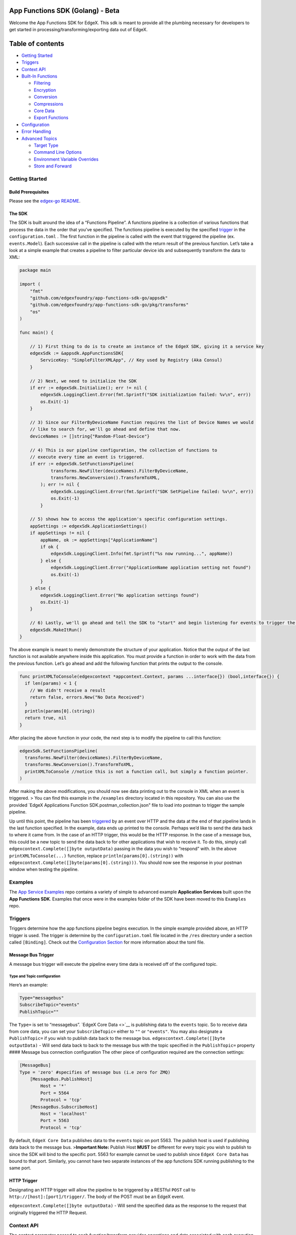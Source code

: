 App Functions SDK (Golang) - Beta
=================================

Welcome the App Functions SDK for EdgeX. This sdk is meant to provide
all the plumbing necessary for developers to get started in
processing/transforming/exporting data out of EdgeX.

Table of contents
=================

.. raw:: html

   <!--ts-->

-  `Getting Started <#getting-started>`__
-  `Triggers <#triggers>`__
-  `Context API <#context-api>`__
-  `Built-In Functions <#built-in-transformsfunctions>`__

   -  `Filtering <#filtering>`__
   -  `Encryption <#encryption>`__
   -  `Conversion <#conversion>`__
   -  `Compressions <#compressions>`__
   -  `Core Data <#CoreData-Functions>`__
   -  `Export Functions <#export-functions>`__

-  `Configuration <#configuration>`__
-  `Error Handling <#error-handling>`__
-  `Advanced Topics <#advanced-topics>`__

   -  `Target Type <#target-type>`__
   -  `Command Line Options <#command_line_options>`__
   -  `Environment Variable
      Overrides <#environment_variable_overrides>`__
   -  `Store and Forward <#store-and-forward>`__

Getting Started
---------------

Build Prerequisites
~~~~~~~~~~~~~~~~~~~

Please see the `edgex-go
README <https://github.com/edgexfoundry/edgex-go/blob/master/README.md>`__.

The SDK
~~~~~~~

The SDK is built around the idea of a “Functions Pipeline”. A functions
pipeline is a collection of various functions that process the data in
the order that you’ve specified. The functions pipeline is executed by
the specified `trigger <#triggers>`__ in the ``configuration.toml`` .
The first function in the pipeline is called with the event that
triggered the pipeline (ex. ``events.Model``). Each successive call in
the pipeline is called with the return result of the previous function.
Let’s take a look at a simple example that creates a pipeline to filter
particular device ids and subsequently transform the data to XML:

.. code:: go

   package main

   import (
       "fmt"
       "github.com/edgexfoundry/app-functions-sdk-go/appsdk"
       "github.com/edgexfoundry/app-functions-sdk-go/pkg/transforms"
       "os"
   )

   func main() {

       // 1) First thing to do is to create an instance of the EdgeX SDK, giving it a service key
       edgexSdk := &appsdk.AppFunctionsSDK{
           ServiceKey: "SimpleFilterXMLApp", // Key used by Registry (Aka Consul)
       }

       // 2) Next, we need to initialize the SDK
       if err := edgexSdk.Initialize(); err != nil {
           edgexSdk.LoggingClient.Error(fmt.Sprintf("SDK initialization failed: %v\n", err))
           os.Exit(-1)
       }

       // 3) Since our FilterByDeviceName Function requires the list of Device Names we would
       // like to search for, we'll go ahead and define that now.
       deviceNames := []string{"Random-Float-Device"}

       // 4) This is our pipeline configuration, the collection of functions to
       // execute every time an event is triggered.
       if err := edgexSdk.SetFunctionsPipeline(
               transforms.NewFilter(deviceNames).FilterByDeviceName, 
               transforms.NewConversion().TransformToXML,
           ); err != nil {
               edgexSdk.LoggingClient.Error(fmt.Sprintf("SDK SetPipeline failed: %v\n", err))
               os.Exit(-1)
           }

       // 5) shows how to access the application's specific configuration settings.
       appSettings := edgexSdk.ApplicationSettings()
       if appSettings != nil {
           appName, ok := appSettings["ApplicationName"]
           if ok {
               edgexSdk.LoggingClient.Info(fmt.Sprintf("%s now running...", appName))
           } else {
               edgexSdk.LoggingClient.Error("ApplicationName application setting not found")
               os.Exit(-1)
           }
       } else {
           edgexSdk.LoggingClient.Error("No application settings found")
           os.Exit(-1)
       }

       // 6) Lastly, we'll go ahead and tell the SDK to "start" and begin listening for events to trigger the pipeline.
       edgexSdk.MakeItRun()
   }

The above example is meant to merely demonstrate the structure of your
application. Notice that the output of the last function is not
available anywhere inside this application. You must provide a function
in order to work with the data from the previous function. Let’s go
ahead and add the following function that prints the output to the
console.

.. code:: go

   func printXMLToConsole(edgexcontext *appcontext.Context, params ...interface{}) (bool,interface{}) {
     if len(params) < 1 { 
       // We didn't receive a result
       return false, errors.New("No Data Received")
     }
     println(params[0].(string))
     return true, nil
   }

After placing the above function in your code, the next step is to
modify the pipeline to call this function:

.. code:: go

   edgexSdk.SetFunctionsPipeline(
     transforms.NewFilter(deviceNames).FilterByDeviceName, 
     transforms.NewConversion().TransformToXML,
     printXMLToConsole //notice this is not a function call, but simply a function pointer. 
   )

After making the above modifications, you should now see data printing
out to the console in XML when an event is triggered. > You can find
this example in the ``/examples`` directory located in this repository.
You can also use the provided \`EdgeX Applications Function
SDK.postman_collection.json" file to load into postman to trigger the
sample pipeline.

Up until this point, the pipeline has been `triggered <#triggers>`__ by
an event over HTTP and the data at the end of that pipeline lands in the
last function specified. In the example, data ends up printed to the
console. Perhaps we’d like to send the data back to where it came from.
In the case of an HTTP trigger, this would be the HTTP response. In the
case of a message bus, this could be a new topic to send the data back
to for other applications that wish to receive it. To do this, simply
call ``edgexcontext.Complete([]byte outputData)`` passing in the data
you wish to “respond” with. In the above ``printXMLToConsole(...)``
function, replace ``println(params[0].(string))`` with
``edgexcontext.Complete([]byte(params[0].(string)))``. You should now
see the response in your postman window when testing the pipeline.

Examples
--------

The `App Service
Examples <https://github.com/edgexfoundry-holding/app-service-examples>`__
repo contains a variety of simple to advanced example **Application
Services** built upon the **App Functions SDK**. Examples that once were
in the examples folder of the SDK have been moved to this ``Examples``
repo.

Triggers
--------

Triggers determine how the app functions pipeline begins execution. In
the simple example provided above, an HTTP trigger is used. The trigger
is determine by the ``configuration.toml`` file located in the ``/res``
directory under a section called ``[Binding]``. Check out the
`Configuration Section <#configuration>`__ for more information about
the toml file.

Message Bus Trigger
~~~~~~~~~~~~~~~~~~~

A message bus trigger will execute the pipeline every time data is
received off of the configured topic.

Type and Topic configuration
^^^^^^^^^^^^^^^^^^^^^^^^^^^^

Here’s an example:

.. code:: toml

   Type="messagebus" 
   SubscribeTopic="events"
   PublishTopic=""

The ``Type=`` is set to “messagebus”. `EdgeX Core Data <>`__ is
publishing data to the ``events`` topic. So to receive data from core
data, you can set your ``SubscribeTopic=`` either to ``""`` or
``"events"``. You may also designate a ``PublishTopic=`` if you wish to
publish data back to the message bus.
``edgexcontext.Complete([]byte outputData)`` - Will send data back to
back to the message bus with the topic specified in the
``PublishTopic=`` property #### Message bus connection configuration The
other piece of configuration required are the connection settings:

.. code:: toml

   [MessageBus]
   Type = 'zero' #specifies of message bus (i.e zero for ZMQ)
       [MessageBus.PublishHost]
           Host = '*'
           Port = 5564
           Protocol = 'tcp'
       [MessageBus.SubscribeHost]
           Host = 'localhost'
           Port = 5563
           Protocol = 'tcp'

By default, ``EdgeX Core Data`` publishes data to the ``events`` topic
on port 5563. The publish host is used if publishing data back to the
message bus. >\ **Important Note:** Publish Host **MUST** be different
for every topic you wish to publish to since the SDK will bind to the
specific port. 5563 for example cannot be used to publish since
``EdgeX Core Data`` has bound to that port. Similarly, you cannot have
two separate instances of the app functions SDK running publishing to
the same port.

HTTP Trigger
~~~~~~~~~~~~

Designating an HTTP trigger will allow the pipeline to be triggered by a
RESTful ``POST`` call to ``http://[host]:[port]/trigger/``. The body of
the POST must be an EdgeX event.

``edgexcontext.Complete([]byte outputData)`` - Will send the specified
data as the response to the request that originally triggered the HTTP
Request.

Context API
-----------

The context parameter passed to each function/transform provides
operations and data associated with each execution of the pipeline.
Let’s take a look at a few of the properties that are available:

.. code:: golang

   type Context struct {
       // ID of the EdgeX Event -- will be filled for a received JSON Event
       EventID string
       
       // Checksum of the EdgeX Event -- will be filled for a received CBOR Event
       EventChecksum string
       
       // This is the ID used to track the EdgeX event through entire EdgeX framework.
       CorrelationID string
       
       // OutputData is used for specifying the data that is to be outputted. Leverage the .Complete() function to set.
       OutputData []byte
       
       // This holds the configuration for your service. This is the preferred way to access your custom application settings that have been set in the configuration. 
       Configuration common.ConfigurationStruct
       
       // LoggingClient is exposed to allow logging following the preferred logging strategy within EdgeX.
       LoggingClient logger.LoggingClient
       
       // EventClient exposes Core Data's EventClient API
       EventClient coredata.EventClient
       
       // ValueDescriptorClient exposes Core Data's ValueDescriptor API
       ValueDescriptorClient coredata.ValueDescriptorClient
       
       // CommandClient exposes Core Commands's Command API
       CommandClient command.CommandClient
       
       // NotificationsClient exposes Support Notification's Notifications API
       NotificationsClient notifications.NotificationsClient
       
       // RetryData holds the data to be stored for later retry when the pipeline function returns an error
       RetryData []byte
   }

LoggingClient
~~~~~~~~~~~~~

The ``LoggingClient`` exposed on the context is available to leverage
logging libraries/service utilized throughout the EdgeX framework. The
SDK has initialized everything so it can be used to log ``Trace``,
``Debug``, ``Warn``, ``Info``, and ``Error`` messages as appropriate.
See ``examples/simple-filter-xml/main.go`` for an example of how to use
the ``LoggingClient``.

EventClient
~~~~~~~~~~~

The ``EventClient`` exposed on the context is available to leverage Core
Data’s ``Event`` API. See `interface
definition <https://github.com/edgexfoundry/go-mod-core-contracts/blob/master/clients/coredata/event.go#L35>`__
for more details. This client is useful for querying events and is used
by the `MarkAsPushed <#markaspushed>`__ convenience API described below.

ValueDescriptorClient
~~~~~~~~~~~~~~~~~~~~~

The ``ValueDescriptorClient`` exposed on the context is available to
leverage Core Data’s ``ValueDescriptor`` API. See `interface
definition <https://github.com/edgexfoundry/go-mod-core-contracts/blob/master/clients/coredata/value_descriptor.go#L29>`__
for more details. Useful for looking up the value descriptor for a
reading received.

CommandClient
~~~~~~~~~~~~~

The ``CommandClient`` exposed on the context is available to leverage
Core Command’s ``Command`` API. See `interface
definition <https://github.com/edgexfoundry/go-mod-core-contracts/blob/master/clients/command/client.go#L28>`__
for more details. Useful for sending commands to devices.

NotificationsClient
~~~~~~~~~~~~~~~~~~~

The ``CommandClient`` exposed on the context is available to leverage
Support Notifications’ ``Notifications`` API. See
`README <https://github.com/edgexfoundry/go-mod-core-contracts/blob/master/clients/notifications/README.md>`__
for more details. Useful for sending notifications.

Note about Clients
~~~~~~~~~~~~~~~~~~

Each of the clients above is only initialized if the Clients section of
the configuration contains an entry for the service associated with the
Client API. If it isn’t in the configuration the client will be ``nil``.
Your code must check for ``nil`` to avoid panic in case it is missing
from the configuration. Only add the clients to your configuration that
your Application Service will actually be using. All application
services need the ``Logging`` and many will need ``Core-Data``. The
following is an example ``Clients`` section of a configuration.toml with
all supported clients specified:

::

   [Clients]
     [Clients.Logging]
     Protocol = "http"
     Host = "localhost"
     Port = 48061

     [Clients.CoreData]
     Protocol = 'http'
     Host = 'localhost'
     Port = 48080

     [Clients.Command]
     Protocol = 'http'
     Host = 'localhost'
     Port = 48082

     [Clients.Notifications]
     Protocol = 'http'
     Host = 'localhost'
     Port = 48060

.MarkAsPushed()
~~~~~~~~~~~~~~~

``.MarkAsPushed()`` is used to indicate to EdgeX Core Data that an event
has been “pushed” and is no longer required to be stored. The scheduler
service will purge all events that have been marked as pushed based on
the configured schedule. By default, it is once daily at midnight. If
you leverage the built in export functions (i.e. HTTP Export, or MQTT
Export), then the event will automatically be marked as pushed upon a
successful export. ### .PushToCore()
``.PushToCore(string deviceName, string readingName, byte[] value)`` is
used to push data to EdgeX Core Data so that it can be shared with other
applications that are subscribed to the message bus that core-data
publishes to. ``deviceName`` can be set as you like along with the
``readingName`` which will be set on the EdgeX event sent to CoreData.
This function will return the new EdgeX Event with the ID populated,
however the CorrelationId will not be available.

   NOTE: If validation is turned on in CoreServices then your
   ``deviceName`` and ``readingName`` must exist in the CoreMetadata and
   be properly registered in EdgeX.

..

   WARNING: Be aware that without a filter in your pipeline, it is
   possible to create an infinite loop when the messagebus trigger is
   used. Choose your device-name and reading name appropriately. ###
   .Complete() ``.Complete([]byte outputData)`` can be used to return
   data back to the configured trigger. In the case of an HTTP trigger,
   this would be an HTTP Response to the caller. In the case of a
   message bus trigger, this is how data can be published to a new topic
   per the configuration.

.SetRetryData()
~~~~~~~~~~~~~~~

``.SetRetryData(payload []byte)`` can be used to store data for later
retry. This is useful when creating a custom export function that needs
to retry on failure sending the data. The payload data will be stored
for later retry based on ``Store and Forward`` configuration. When the
retry is triggered, the function pipeline will be re-executed starting
with the function that called this API. That function will be passed the
stored data, so it is important that all transformations occur in
functions prior to the export function. The ``Context`` will also be
restored to the state when the function called this API. See `Store and
Forward <#store-and-forward>`__ for more details.

   NOTE: ``Store and Forward`` be must enabled when calling this API.

Built-In Transforms/Functions
-----------------------------

All transforms define a type and a ``New`` function which is used to
initialize an instance of the type with the required parameters. These
instances returned by these ``New`` functions give access to their
appropriate pipeline function pointers when build the function pipeline.

::

   E.G. NewFilter([] {"Device1", "Device2"}).FilterByDeviceName

Filtering
~~~~~~~~~

There are two basic types of filtering included in the SDK to add to
your pipeline. Theses provided Filter functions return a type of
events.Model. If filtering results in no remaining data, the pipeline
execution for that pass is terminated. If no values are provided for
filtering, then data flows through unfiltered. -
``NewFilter([]string filterValues)`` - This function returns a
``Filter`` instance initialized with the passed in filter values. This
``Filter`` instance is used to access the following filter functions
that will operate using the specified filter values. -
``FilterByDeviceName`` - This function will filter the event data down
to the specified device names and return the filtered data to the
pipeline. - ``FilterByValueDescriptor`` - This function will filter the
event data down to the specified device value descriptor and return the
filtered data to the pipeline.

Encryption
~~~~~~~~~~

There is one encryption transform included in the SDK that can be added
to your pipeline.

-  ``NewEncryption(key string, initializationVector string)`` - This
   function returns a ``Encryption`` instance initialized with the
   passed in key and initialization vector. This ``Encryption`` instance
   is used to access the following encryption function that will use the
   specified key and initialization vector.

   -  ``EncryptWithAES`` - This function receives a either a ``string``,
      ``[]byte``, or ``json.Marshaller`` type and encrypts it using AES
      encryption and returns a ``[]byte`` to the pipeline.

Conversion
~~~~~~~~~~

There are two conversions included in the SDK that can be added to your
pipeline. These transforms return a ``string``.

-  ``NewConversion()`` - This function returns a ``Conversion`` instance
   that is used to access the following conversion functions:

   -  ``TransformToXML`` - This function receives an ``events.Model``
      type, converts it to XML format and returns the XML string to the
      pipeline.
   -  ``TransformToJSON`` - This function receives an ``events.Model``
      type and converts it to JSON format and returns the JSON string to
      the pipeline.

### Compressions There are two compression types included in the SDK
that can be added to your pipeline. These transforms return a
``[]byte``.

-  ``NewCompression()`` - This function returns a ``Compression``
   instance that is used to access the following compression functions:

   -  ``CompressWithGZIP`` - This function receives either a
      ``string``,\ ``[]byte``, or ``json.Marshaler`` type, GZIP
      compresses the data, converts result to base64 encoded string,
      which is returned as a ``[]byte`` to the pipeline.
   -  ``CompressWithZLIB`` - This function receives either a
      ``string``,\ ``[]byte``, or ``json.Marshaler`` type, ZLIB
      compresses the data, converts result to base64 encoded string,
      which is returned as a ``[]byte`` to the pipeline.

CoreData Functions
~~~~~~~~~~~~~~~~~~

These are functions that enable interactions with the CoreData REST API.
- ``NewCoreData()`` - This function returns a ``CoreData`` instance.
This ``CoreData`` instance is used to access the following function(s).
- ``MarkAsPushed`` - This function provides the MarkAsPushed function
from the context as a First-Class Transform that can be called in your
pipeline. `See Definition Above <#.MarkAsPushed()>`__. The data passed
into this function from the pipeline is passed along unmodifed since all
required information is provided on the context (EventId,
CorrelationId,etc.. ) - ``PushToCore`` - This function provides the
PushToCore function from the context as a First-Class Transform that can
be called in your pipeline. `See Definition Above <#.PushToCore()>`__.
The data passed into this function from the pipeline is wrapped in an
EdgeX event with the ``deviceName`` and ``readingName`` that were set
upon instantiation and then sent to CoreData to be added as an event.
Returns the new EdgeX event with ID populated.

::

   > NOTE: If validation is turned on in CoreServices then your `deviceName` and `readingName` must exist in the CoreMetadata and be properly registered in EdgeX. 

Export Functions
~~~~~~~~~~~~~~~~

There are two export functions included in the SDK that can be added to
your pipeline. -
``NewHTTPSender(url string, mimeType string, persistOnError bool)`` -
This function returns a ``HTTPSender`` instance initialized with the
passed in url, mime type and persistOnError values. This ``HTTPSender``
instance is used to access the following functions that will use the
required url and optional mime type and persistOnError:

-  ``HTTPPost`` - This function receives either a
   ``string``,\ ``[]byte``, or ``json.Marshaler`` type from the previous
   function in the pipeline and posts it to the configured endpoint. If
   no previous function exists, then the event that triggered the
   pipeline, marshaled to json, will be used. Currently, only
   unauthenticated endpoints are supported. Authenticated endpoints will
   be supported in the future. If the post fails and
   ``persistOnError``\ is ``true`` and ``Store and Forward`` is enabled,
   the data will be stored for later retry. See `Store and
   Forward <#store-and-forward>`__ for more details

-  ``NewMQTTSender(logging logger.LoggingClient, addr models.Addressable, keyCertPair *KeyCertPair, mqttConfig MqttConfig, persistOnError bool)``
   - This function returns a ``MQTTSender`` instance initialized with
   the passed in MQTT configuration . This ``MQTTSender`` instance is
   used to access the following function that will use the specified
   MQTT configuration

   -  ``KeyCertPair`` - This structure holds the Key and Certificate
      information for when using secure **TLS** connection to the
      broker. Can be ``nil`` if not using secure **TLS** connection.

   -  ``MqttConfig`` - This structure holds addition MQTT configuration
      settings.

      ::

             Qos            byte
             Retain         bool
             AutoReconnect  bool
             SkipCertVerify bool
             User           string
             Password       string

      The ``GO`` complier will default these to ``0``, ``false`` and
      ``""``, so you only need to set the fields that your usage
      requires that differ from the default.

   -  ``MQTTSend`` - This function receives either a
      ``string``,\ ``[]byte``, or ``json.Marshaler`` type from the
      previous function in the pipeline and sends it to the specified
      MQTT broker. If no previous function exists, then the event that
      triggered the pipeline, marshaled to json, will be used. If the
      send fails and ``persistOnError``\ is ``true`` and
      ``Store and Forward`` is enabled, the data will be stored for
      later retry. See `Store and Forward <#store-and-forward>`__ for
      more details

Output Functions
~~~~~~~~~~~~~~~~

There is one output function included in the SDK that can be added to
your pipeline.

-  NewOutput() - This function returns a ``Output`` instance that is
   used to access the following output function:

   -  ``SetOutput`` - This function receives either a
      ``string``,\ ``[]byte``, or ``json.Marshaler`` type from the
      previous function in the pipeline and sets it as the output data
      for the pipeline to return to the configured trigger. If
      configured to use message bus, the data will be published to the
      message bus as determined by the ``MessageBus`` and ``Binding``
      configuration. If configured to use HTTP trigger the data is
      returned as the HTTP response. Note that calling Complete() from
      the Context API in a custom function can be used in place of
      adding this function to your pipeline

Configuration
-------------

Similar to other EdgeX services, configuration is first determined by
the ``configuration.toml`` file in the ``/res`` folder. If ``-r`` is
passed to the application on startup, the SDK will leverage the provided
registry (i.e Consul) to push configuration from the file into the
registry and monitor configuration from there. You will find the
configuration under the ``edgex/appservices/1.0/`` key. There are two
primary sections in the ``configuration.toml`` file that will need to be
set that are specific to the AppFunctionsSDK. 1) ``[Binding]`` - This
specifies the `trigger <#triggers>`__ type and associated data required
to configure a trigger.

.. code:: toml

   [Binding]
   Type=""
   SubscribeTopic=""
   PublishTopic=""

2) ``[ApplicationSettings]`` - Is used for custom application settings
   and is accessed via the ApplicationSettings() API. The
   ApplicationSettings API returns a ``map[string] string`` containing
   the contents on the ApplicationSetting section of the
   ``configuration.toml`` file.

.. code:: toml

   [ApplicationSettings]
   ApplicationName = "My Application Service"

Error Handling
--------------

-  Each transform returns a ``true`` or ``false`` as part of the return
   signature. This is called the ``continuePipeline`` flag and indicates
   whether the SDK should continue calling successive transforms in the
   pipeline.
-  ``return false, nil`` will stop the pipeline and stop processing the
   event. This is useful for example when filtering on values and
   nothing matches the criteria you’ve filtered on.
-  ``return false, error``, will stop the pipeline as well and the SDK
   will log the errorString you have returned.
-  Returning ``true`` tells the SDK to continue, and will call the next
   function in the pipeline with your result.
-  The SDK will return control back to main when receiving a
   SIGTERM/SIGINT event to allow for custom clean up.

Advanced Topics
---------------

The following items discuss topics that are a bit beyond the basic use
cases of the Application Functions SDK when interacting with EdgeX.

Configurable Functions Pipeline
~~~~~~~~~~~~~~~~~~~~~~~~~~~~~~~

This SDK provides the capability to define the functions pipeline via
configuration rather than code using the **app-service-configurable**
application service. See **app-service-configurable**
`README <https://github.com/edgexfoundry/app-service-configurable/blob/master/README.md>`__
for more details.

Using The Webserver
~~~~~~~~~~~~~~~~~~~

It is not uncommon to require your own API endpoints when building an
app service. Rather than spin up your own webserver inside of your app
(alongside the already existing running webserver), we’ve exposed a
method that allows you add your own routes to the existing webserver. A
few routes are reserved and cannot be used: - /api/version -
/api/v1/ping - /api/v1/metrics - /api/v1/config - /api/v1/trigger To add
your own route, use the
``AddRoute(route string, handler func(nethttp.ResponseWriter, *nethttp.Request), methods ...string)``
function provided on the sdk. Here’s an example:

.. code:: golang

   edgexSdk.AddRoute("/myroute", func(writer http.ResponseWriter, req *http.Request) {
       context := req.Context().Value(appsdk.SDKKey).(*appsdk.AppFunctionsSDK) 
           context.LoggingClient.Info("TEST") // alternative to edgexSdk.LoggingClient.Info("TEST")
           writer.Header().Set("Content-Type", "text/plain")
           writer.Write([]byte("hello"))
           writer.WriteHeader(200)
   }, "GET")

Under the hood, this simply adds the provided route, handler, and method
to the gorilla ``mux.Router`` we use in the SDK. For more information
you can check out the github repo
`here <https://github.com/gorilla/mux>`__. You can access the resources
such as the logging client by accessing the context as shown above –
this is useful for when your routes might not be defined in your main.go
where you have access to the ``edgexSdk`` instance.

Target Type
~~~~~~~~~~~

The target type is the object type of the incoming data that is sent to
the first function in the function pipeline. By default this is an EdgeX
``Event`` since typical usage is receiving ``events`` from Core Data via
Message Bus.

For other usages where the data is not ``events`` coming from Core Data,
the ``TargetType`` of the accepted incoming data can be set when the SDK
instance is created. There are scenarios where the incoming data is not
an EdgeX ``Event``. One example scenario is 2 application services are
chained via the Message Bus. The output of the first service back to the
Messages Bus is inference data from analyzing the original input
``Event``\ data. The second service needs to be able to let the SDK know
the target type of the input data it is expecting.

For usages where the incoming data is not ``events``, the ``TargetType``
of the excepted incoming data can the set when the SDK instance is
created.

Example:

::

   type Person struct {
       FirstName string `json:"first_name"`
       LastName  string `json:"last_name"`
   }

   edgexSdk := &appsdk.AppFunctionsSDK {
       ServiceKey: serviceKey, 
       TargetType: &Person{},
   }

Note that ``TargetType`` must be set to a pointer to an instance of your
target type such as ``&Person{}`` . The first function in your function
pipeline will be passed an instance of your target type, not a pointer
to it. In the example above the first function in the pipeline would
start something like:

::

   func MyPersonFunction(edgexcontext *appcontext.Context, params ...interface{}) (bool, interface{}) {

       edgexcontext.LoggingClient.Debug("MyPersonFunction")

       if len(params) < 1 {
           // We didn't receive a result
           return false, nil
       }

       person, ok := params[0].(Person)
       if !ok {
           return false, errors.New("type received is not a Person")
       }
       
       ....

The SDK supports unmarshaling JSON or CBOR encoded data into an instance
of the target type. If your incoming data is not JSON or CBOR encoded,
you then need to set the ``TargetType`` to ``&[]byte``.

If the target type is set to ``&[]byte`` the incoming data will not be
unmarshaled. The content type, if set, will be passed as the second
parameter to the first function in your pipeline. Your first function
will be responsible for decoding the data or not.

Command Line Options
~~~~~~~~~~~~~~~~~~~~

The following command line options are available

::

     -c=<path>
     --confdir=<path>
           Specify an alternate configuration directory.
     -p=<profile>
     --profile=<profile>
           Specify a profile other than default.
     -r    
     --registry
           Indicates the service should use the registry.
     -o    
     -overwrite
           Overwrite configuration in the Registry with local values.
     -s    
     -skipVersionCheck
           Indicates the service should skip the Core Service's version compatibility check.

Examples:

::

   simple-filter-xml -r -c=./res -p=docker

or

::

   simple-filter-xml --registry --confdir=./res --profile=docker

Environment Variable Overrides
~~~~~~~~~~~~~~~~~~~~~~~~~~~~~~

All the configuration settings from the configuration.toml file can be
overridden by environment variables. Except for two special cases listed
below, the overrides **only** occur when the configuration values are
first pushed into the Registry. Once the values are in the Registry, the
Registry values are always used.

The environment variable names have the following format:

::

   <TOML Key>
   <TOML Section>_<TOML Key>
   <TOML Section>_<TOML Sub-Section>_<TOML Key>

Examples:

::

   TOML   : FailLimit = 30
   ENVVAR : FailLimit=100

   TOML   : [Logging]
            EnableRemote = false
   ENVVAR : Logging.EnableRemote=true

   TOML   : [Clients]
               [Clients.CoreData]
               Host = 'localhost'
   ENVVAR : Clients_CoreData_Host=edgex-core-data

edgex_registry
^^^^^^^^^^^^^^

This environment variable overrides the Registry connection information
and occurs every time the application service starts. The value is in
the format of a URL.

::

   edgex_registry=consul://edgex-core-consul:8500

   This sets the Registry information fields as follows:
       Type: consul
       Host: edgex-core-consul
       Port: 8500

edgex_service
^^^^^^^^^^^^^

This environment variable overrides the Service connection information
and occurs every time the application service starts. The value is in
the format of a URL.

::

   edgex_service=http://192.168.1.2:4903

   This sets the Service information fields as follows:
       Protocol: http
       Host: 192.168.1.2
       Port: 4903

edgex_profile
^^^^^^^^^^^^^

This environment variable overrides the command line ``profile``
argument. It will replace the current value passed via the ``-p`` or
``--profile``, if one exists. If not specified it will add the
``--profile`` argument. This is useful when running the service via
docker-compose.

Using docker-compose:

::

     app-service-configurable-rules:
       image: edgexfoundry/docker-app-service-configurable:1.1.0
       environment: 
         - edgex_profile : "rules-engine"
       ports:
         - "48095:48095"
       container_name: edgex-app-service-configurable
       hostname: edgex-app-service-configurable
       networks:
         edgex-network:
           aliases:
             - edgex-app-service-configurable
       depends_on:
         - data
         - command

This sets the ``--profile=docker-rules-engine`` command line argument so
that the application service uses the ``docker-rules-engine``
configuration profile which resides at
``/res/docker-rules-engine/configuration.toml``

   *Note that Application Services no longer use docker profiles. They
   use Environment Overrides in the docker compose file to make the
   necessary changes to the configuration for running in Docker. See
   the*\ **Environment Variable Overrides For Docker**\ *section
   in*\ `App Service Configurable’s
   README <https://github.com/edgexfoundry/app-service-configurable/blob/master/README.md#environment-variable-overrides-for-docker>`__
   for more details and an example.

Store and Forward
~~~~~~~~~~~~~~~~~

The Store and Forward capability allows for export functions to persist
data on failure and for the export of the data to be retried at a later
time.

   *Note: The order the data exported via this retry mechanism is not
   guaranteed to be the same order in which the data was initial
   received from Core Data*

.. _configuration-1:

Configuration
^^^^^^^^^^^^^

Two sections of configuration have been added for Store and Forward.

``Writable.StoreAndForward`` allows enabling, setting the interval
between retries and the max number of retries. If running with Registry,
these setting can be changed on the fly without having to restart the
service.

.. code:: toml

     [Writable.StoreAndForward]
       Enabled = false
       RetryInterval = '5m'
       MaxRetryCount = 10

..

   *Note: RetryInterval should be at least 1 second (eg. ‘1s’) or
   greater. If a value less than 1 second is specified, 1 second will be
   used.*

   *Note: Endless retries will occur when MaxRetryCount is set to 0.*

..

   *Note: If MaxRetryCount is set to less than 0, a default of 1 retry
   will be used.*

Database describes which database type to use, ``mongodb`` or
``redisdb``, and the information required to connect to the database.
This section is required if Store and Forward is enabled, otherwise it
is currently optional.

.. code:: toml

   [Database]
   Type = "mongodb"
   Host = "localhost"
   Port = 27017
   Timeout = '5s'
   Username = ""
   Password = ""

How it works
^^^^^^^^^^^^

When an export function encounters an error sending data it can call
``SetRetryData(payload []byte)`` on the Context. This will store the
data for later retry. If the application service is stop and then
restarted while stored data hasn’t been successfully exported, the
export retry will resume once the service is up and running again.

   *Note: It is important that export functions return an error and stop
   pipeline execution* after the call to ``SetRetryData``. See
   `HTTPPost <https://github.com/edgexfoundry/app-functions-sdk-go/blob/master/pkg/transforms/http.go>`__
   function in SDK as an example

When the ``RetryInterval`` expires, the function pipeline will be
re-executed starting with the export function that saved the data. The
saved data will be passed to the export function which can then attempt
to resend the data.

   *NOTE: The export function will receive the data as it was stored, so
   it is important that any transformation of the data occur in
   functions prior to the export function. The export function should
   only export the data that it receives.*

One of three out comes can occur after the export retried has completed.

1. Export retry was successful

   In this case the stored data is removed from the database and the
   execution of the pipeline functions after the export function, if
   any, continues.

2. Export retry fails and retry count ``has not been`` exceeded

   In this case the store data is updated in the database with the
   incremented retry count

3. Export retry fails and retry count ``has been`` exceeded

   In this case the store data is removed from the database and never
   retried again.

..

   *NOTE: Changing Writable.Pipeline.ExecutionOrder will invalidate all
   currently stored data and result in it all being removed from the
   database on the next retry.* This is because the position of the
   export function can no longer be guaranteed and no way to ensure it
   is properly executed on the retry.

